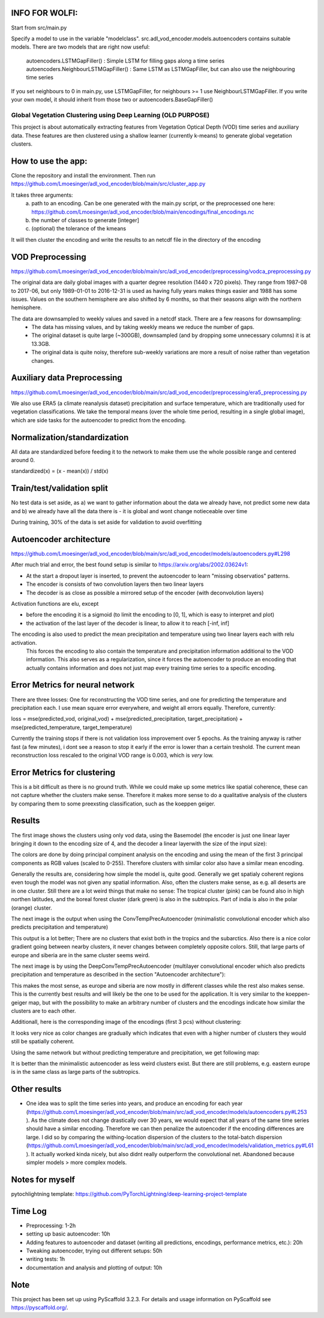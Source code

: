 INFO FOR WOLFI:
===========
Start from src/main.py

Specify a model to use in the variable "modelclass". src.adl_vod_encoder.models.autoencoders contains suitable models.
There are two models that are right now useful:
 autoencoders.LSTMGapFiller() : Simple LSTM for filling gaps along a time series
 autoencoders.NeighbourLSTMGapFiller() : Same LSTM as LSTMGapFiller, but can also use the neighbouring time series

If you set neighbours to 0 in main.py, use LSTMGapFiller, for neighbours >= 1 use NeighbourLSTMGapFiller. If you write your own model, it should inherit from those two or autoencoders.BaseGapFiller()


===============
Global Vegetation Clustering using Deep Learning (OLD PURPOSE)
===============


This project is about automatically extracting features from Vegetation Optical Depth (VOD) time series and auxiliary data.
These features are then clustered using a shallow learner (currently k-means) to generate global vegetation clusters. 


How to use the app:
===========
Clone the repository and install the environment. Then run https://github.com/Lmoesinger/adl_vod_encoder/blob/main/src/cluster_app.py

It takes three arguments:
 a) path to an encoding. Can be one generated with the main.py script, or the preprocessed one here: https://github.com/Lmoesinger/adl_vod_encoder/blob/main/encodings/final_encodings.nc
 b) the number of classes to generate [integer]
 c) (optional) the tolerance of the kmeans

It will then cluster the encoding and write the results to an netcdf file in the directory of the encoding

VOD Preprocessing
===========
https://github.com/Lmoesinger/adl_vod_encoder/blob/main/src/adl_vod_encoder/preprocessing/vodca_preprocessing.py

The original data are daily global images with a quarter degree resolution (1440 x 720 pixels). They range from 1987-08 to 2017-06, but only 1989-01-01 to 2016-12-31 is used as having fully years makes things easier and 1988 has some issues. Values on the southern hemisphere are also shifted by 6 months, so that their seasons align with the northern hemisphere.

The data are downsampled to weekly values and saved in a netcdf stack. There are a few reasons for downsampling:
 - The data has missing values, and by taking weekly means we reduce the number of gaps.
 - The original dataset is quite large (~300GB), downsampled (and by dropping some unnecessary columns) it is at 13.3GB.
 - The original data is quite noisy, therefore sub-weekly variations are more a result of noise rather than vegetation changes.

Auxiliary data Preprocessing
===========
https://github.com/Lmoesinger/adl_vod_encoder/blob/main/src/adl_vod_encoder/preprocessing/era5_preprocessing.py

We also use ERA5 (a climate reanalysis dataset) precipitation and surface temperature, which are traditionally used for vegetation classifications.
We take the temporal means (over the whole time period, resulting in a single global image), which are side tasks for the autoencoder to predict from the encoding.


Normalization/standardization
===========
All data are standardized before feeding it to the network to make them use the whole possible range and centered around 0.

standardized(x) = (x - mean(x)) / std(x)

Train/test/validation split
===========
No test data is set aside, as a) we want to gather information about the data we already have, not predict some new data and b) we already have all the data there is - it is global and wont change notieceable over time 

During training, 30% of the data is set aside for validation to avoid overfitting

Autoencoder architecture
===========
https://github.com/Lmoesinger/adl_vod_encoder/blob/main/src/adl_vod_encoder/models/autoencoders.py#L298

After much trial and error, the best found setup is similar to https://arxiv.org/abs/2002.03624v1:

- At the start a dropout layer is inserted, to prevent the autoencoder to learn "missing observatios" patterns. 
- The encoder is consists of two convolution layers then two linear layers
- The decoder is as close as possible a mirrored setup of the encoder (with deconvolution layers)
Activation functions are elu, except

- before the encoding it is a sigmoid (to limit the encoding to [0, 1], which is easy to interpret and plot)
- the activation of the last layer of the decoder is linear, to allow it to reach [-inf, inf]

The encoding is also used to predict the mean precipitation and temperature using two linear layers each with relu activation.
 This forces the encoding to also contain the temperature and precipitation information additional to the VOD information. This also serves as a regularization, since it forces the autoencoder to produce an encoding  that actually contains information and does not just map every training time series to a specific encoding.
 
Error Metrics for neural network
============
There are three losses: One for reconstructing the VOD time series, and one for predicting the temperature and precipitation each.
I use mean square error everywhere, and weight all errors equally. Therefore, currently:

loss = mse(predicted_vod, original_vod) + mse(predicted_precipitation, target_precipitation) + mse(predicted_temperature, target_temperature)

Currently the training stops if there is not validation loss improvement over 5 epochs. As the training anyway is rather fast (a few minutes), i dont see a reason to stop it early if the error is lower than a certain treshold. The current mean reconstruction loss rescaled to the original VOD range is 0.003, which is *very* low.

Error Metrics for clustering
============
This is a bit difficult as there is no ground truth. While we could make up some metrics like spatial coherence, these can not capture whether the clusters make sense. Therefore it makes more sense to do a qualitative analysis of the clusters by comparing them to some preexsting classification, such as the koeppen geiger.

.. image:: http://koeppen-geiger.vu-wien.ac.at/pics/kottek_et_al_2006.gif


Results
============
The first image shows the clusters using only vod data, using the Basemodel (the encoder is just one linear layer bringing it down to the encoding size of 4, and the decoder a linear layerwith the size of the input size):

.. image:: deliverables/results/output_weekly_BaseModel.png

The colors are done by doing principal compinent analysis on the encoding and using the mean of the first 3 principal components as RGB values (scaled to 0-255). Therefore clusters with similar color also have a similar mean encoding. 

Generally the results are, considering how simple the model is, quite good. Generally we get spatialy coherent regions even tough the model was not given any spatial information. Also, often the clusters make sense, as e.g. all deserts are in one cluster. Still there are a lot weird things that make no sense: The tropical cluster (pink) can be found also in high northen latitudes, and the boreal forest cluster (dark green) is also in the subtropics. Part of india is also in the polar (orange) cluster.


The next image is the output when using the ConvTempPrecAutoencoder (minimalistic convolutional encoder which also predicts precipitation and temperature)

.. image:: deliverables/results/output_weekly_ConvTempPrecAutoencoder.png

This output is a lot better; There are no clusters that exist both in the tropics and the subarctics. Also there is a nice color gradient going between nearby clusters, it never changes between completely opposite colors. Still, that large parts of europe and siberia are in the same cluster seems weird.

The next image is by using the DeepConvTempPrecAutoencoder (multilayer convolutional encoder which also predicts precipitation and temperature as described in the section "Autoencoder architecture"):

.. image:: deliverables/results/output_weekly_DeepConvTempPrecAutoencoder_2_clusters.png

This makes the most sense, as europe and siberia are now mostly in different classes while the rest also makes sense. This is the currently best results and will likely be the one to be used for the application. It is very similar to the koeppen-geiger map, but with the possibility to make an arbitrary number of clusters and the encodings indicate how similar the clusters are to each other. 

Additionall, here is the corresponding image of the encodings (first 3 pcs) without clustering:

.. image:: deliverables/results/output_weekly_DeepConvTempPrecAutoencoder_2_3eofs.png

It looks very nice as color changes are gradually which indicates that even with a higher number of clusters they would still be spatially coherent.


Using the same network but without predicting temperature and precipitation, we get following map:

.. image:: deliverables/results/output_weekly_BaseConvAutoencoder_32_clusters.png

It is better than the minimalistic autoencoder as less weird clusters exist. But there are still problems, e.g. eastern europe is in the same class as large parts of the subtropics.

Other results
===========
- One idea was to split the time series into years, and produce an encoding for each year (https://github.com/Lmoesinger/adl_vod_encoder/blob/main/src/adl_vod_encoder/models/autoencoders.py#L253 ). As the climate does not change drastically over 30 years, we would expect that all years of the same time series should have a similar encoding. Therefore we can then penalize the autoencoder if the encoding differences are large. I did so by comparing the withing-location dispersion of the clusters to the total-batch dispersion (https://github.com/Lmoesinger/adl_vod_encoder/blob/main/src/adl_vod_encoder/models/validation_metrics.py#L61 ). It actually worked kinda nicely, but also didnt really outperform the convolutional net. Abandoned because simpler models > more complex models. 

Notes for myself
===========
pytochlightning template:
https://github.com/PyTorchLightning/deep-learning-project-template

Time Log
===========

- Preprocessing: 1-2h
- setting up basic autoencoder: 10h
- Adding features to autoencoder and dataset (writing all predictions, encodings, performance metrics, etc.): 20h
- Tweaking autoencoder, trying out different setups: 50h
- writing tests: 1h
- documentation and analysis and plotting of output: 10h


Note
====

This project has been set up using PyScaffold 3.2.3. For details and usage
information on PyScaffold see https://pyscaffold.org/.
